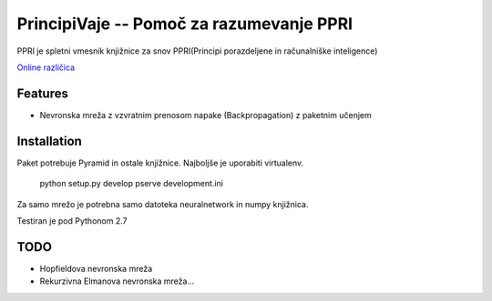 ==============================================
PrincipiVaje -- Pomoč za razumevanje PPRI
==============================================

PPRI je spletni vmesnik knjižnice za snov PPRI(Principi porazdeljene in računalniške inteligence)

`Online različica <http://ppri-feri.herokuapp.com/>`_


Features
---------

* Nevronska mreža z vzvratnim prenosom napake (Backpropagation) z paketnim učenjem

Installation
------------

Paket potrebuje Pyramid in ostale knjižnice. Najboljše je uporabiti virtualenv.

    python setup.py develop
    pserve development.ini

Za samo mrežo je potrebna samo datoteka neuralnetwork in numpy knjižnica.


Testiran je pod Pythonom 2.7

TODO
-------------

* Hopfieldova nevronska mreža
* Rekurzivna Elmanova nevronska mreža...
